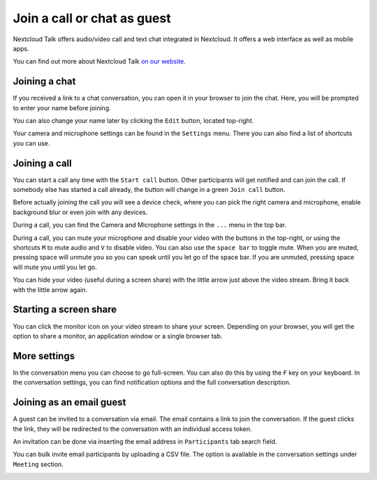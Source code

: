 Join a call or chat as guest
============================

Nextcloud Talk offers audio/video call and text chat integrated in Nextcloud. It offers
a web interface as well as mobile apps.

You can find out more about Nextcloud Talk `on our website <https://nextcloud.com/talk/>`_.

Joining a chat
--------------

If you received a link to a chat conversation, you can open it in your browser to join the chat. Here, you will be prompted to enter your name before joining.

.. image:: images/guest-view.png
    :width: 400px

You can also change your name later by clicking the ``Edit`` button, located top-right.

.. image:: images/change-name.png
    :width: 400px

Your camera and microphone settings can be found in the ``Settings`` menu. There you can also find a list of shortcuts you can use.

.. image:: images/guest-settings.png
    :width: 600px

Joining a call
--------------

You can start a call any time with the ``Start call`` button. Other participants will get notified and can join the call. If somebody else has started a call already, the button will change in a green ``Join call`` button.

.. image:: images/join-call.png
    :width: 600px

Before actually joining the call you will see a device check, where you can pick the right camera and microphone, enable background blur or even join with any devices.

.. image:: images/device-settings-before-call.png
    :width: 400px

During a call, you can find the Camera and Microphone settings in the ``...`` menu in the top bar.

.. image:: images/guest-call-menu.png
    :width: 300px

During a call, you can mute your microphone and disable your video with the buttons in the top-right, or using the shortcuts ``M`` to mute audio and ``V`` to disable video. You can also use the ``space bar`` to toggle mute. When you are muted, pressing space will unmute you so you can speak until you let go of the space bar. If you are unmuted, pressing space will mute you until you let go.

You can hide your video (useful during a screen share) with the little arrow just above the video stream. Bring it back with the little arrow again.

Starting a screen share
-----------------------

You can click the monitor icon on your video stream to share your screen. Depending on your browser, you will get the option to share a monitor, an application window or a single browser tab.

More settings
-------------

In the conversation menu you can choose to go full-screen. You can also do this by using the ``F`` key on your keyboard. In the conversation settings, you can find notification options and the full conversation description.

.. image:: images/guest-room-menu.png
    :width: 500px

Joining as an email guest
-------------------------

A guest can be invited to a conversation via email. The email contains a link to join the conversation.
If the guest clicks the link, they will be redirected to the conversation with an individual access token.

.. image:: images/guest-invitation-email.png
    :width: 500px

An invitation can be done via inserting the email address in ``Participants`` tab search field.

.. image:: images/guest-email-invitation.png
    :width: 500px

You can bulk invite email participants by uploading a CSV file. The option is available in the conversation settings under ``Meeting`` section.

.. image:: images/guest-invitation-bulk.png
    :width: 500px

